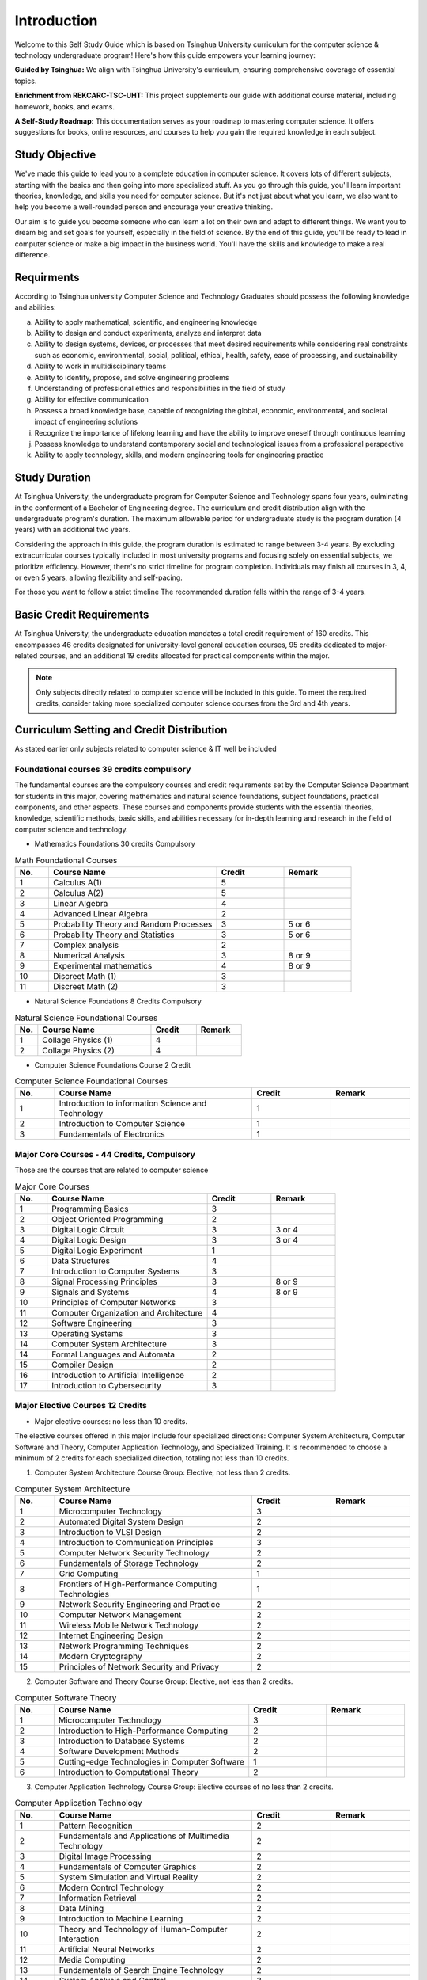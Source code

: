 Introduction
============

Welcome to this Self Study Guide which is based on Tsinghua University curriculum for the computer science \& technology undergraduate program! Here's how this guide empowers your learning journey:

**Guided by Tsinghua:** We align with Tsinghua University's curriculum, ensuring comprehensive coverage of essential topics.

**Enrichment from REKCARC-TSC-UHT:** This project supplements our guide with additional course material, including homework, books, and exams.

**A Self-Study Roadmap:** This documentation serves as your roadmap to mastering computer science. It offers suggestions for books, online resources, and courses to help you gain the required knowledge in each subject.

Study Objective
---------------

We've made this guide to lead you to a complete education in computer science. It covers lots of different subjects, starting with the basics and then going into more specialized stuff.
As you go through this guide, you'll learn important theories, knowledge, and skills you need for computer science. But it's not just about what you learn, we also want to help you become 
a well-rounded person and encourage your creative thinking.

Our aim is to guide you become someone who can learn a lot on their own and adapt to different things. We want you to dream big and set goals for yourself, especially in the field of science.
By the end of this guide, you'll be ready to lead in computer science or make a big impact in the business world. You'll have the skills and knowledge to make a real difference.

Requirments
-----------

According to Tsinghua university Computer Science and Technology Graduates
should possess the following knowledge and abilities:

a. Ability to apply mathematical, scientific, and engineering knowledge
b. Ability to design and conduct experiments, analyze and interpret data
c. Ability to design systems, devices, or processes that meet desired requirements while considering real constraints such as economic, environmental, social, political, ethical, health, safety, ease of processing, and sustainability
d. Ability to work in multidisciplinary teams
e. Ability to identify, propose, and solve engineering problems
f. Understanding of professional ethics and responsibilities in the field of study
g. Ability for effective communication
h. Possess a broad knowledge base, capable of recognizing the global, economic, environmental, and societal impact of engineering solutions
i. Recognize the importance of lifelong learning and have the ability to improve oneself through continuous learning
j. Possess knowledge to understand contemporary social and technological issues from a professional perspective
k. Ability to apply technology, skills, and modern engineering tools for engineering practice

Study Duration
--------------

At Tsinghua University, the undergraduate program for Computer Science and Technology spans four years, culminating in the conferment of a Bachelor of Engineering degree.
The curriculum and credit distribution align with the undergraduate program's duration. The maximum allowable period for undergraduate study is the program duration (4 years) with an additional two years.

Considering the approach in this guide, the program duration is estimated to range between 3-4 years. By excluding extracurricular courses typically included in most university programs and focusing solely on essential subjects, we prioritize efficiency. However, there's no strict timeline for program completion. 
Individuals may finish all courses in 3, 4, or even 5 years, allowing flexibility and self-pacing.

For those you want to follow a strict timeline The recommended duration falls within the range of 3-4 years.

Basic Credit Requirements
-------------------------

At Tsinghua University, the undergraduate education mandates a total credit requirement of 160 credits.
This encompasses 46 credits designated for university-level general education courses, 95 credits dedicated to major-related courses,
and an additional 19 credits allocated for practical components within the major.

.. note::

   Only subjects directly related to computer science will be included in this guide. 
   To meet the required credits, consider taking more specialized computer science courses from the 3rd and 4th years.
   
Curriculum Setting and Credit Distribution
------------------------------------------

As stated earlier only subjects related to computer science \& IT well be included

Foundational courses 39 credits compulsory
~~~~~~~~~~~~~~~~~~~~~~~~~~~~~~~~~~~~~~~~~~

The fundamental courses are the compulsory courses and credit requirements set by the Computer Science Department for students in this major, 
covering mathematics and natural science foundations, subject foundations, practical components, and other aspects. These courses and components 
provide students with the essential theories, knowledge, scientific methods, basic skills,
and abilities necessary for in-depth learning and research in the field of computer science and technology.

* Mathematics Foundations 30 credits Compulsory

.. list-table:: Math Foundational Courses
   :widths: 10 50 20 20
   :header-rows: 1

   * - No.
     - Course Name
     - Credit
     - Remark
   * - 1
     - Calculus A(1)
     - 5
     - 
   * - 2
     - Calculus A(2)
     - 5
     - 
   * - 3
     - Linear Algebra
     - 4 
     - 
   * - 4
     - Advanced Linear Algebra
     - 2
     - 
   * - 5
     - Probability Theory and Random Processes
     - 3
     - 5 or 6
   * - 6
     - Probability Theory and Statistics
     - 3
     - 5 or 6
   * - 7
     - Complex analysis
     - 2
     -
   * - 8
     - Numerical Analysis
     - 3
     - 8 or 9
   * - 9
     - Experimental mathematics
     - 4
     - 8 or 9
   * - 10
     - Discreet Math (1)
     - 3
     -
   * - 11
     - Discreet Math (2)
     - 3
     -

* Natural Science Foundations 8 Credits Compulsory

.. list-table:: Natural Science Foundational Courses
   :widths: 10 50 20 20
   :header-rows: 1

   * - No.
     - Course Name
     - Credit
     - Remark
   * - 1
     - Collage Physics (1)
     - 4
     - 
   * - 2
     - Collage Physics (2)
     - 4
     - 

*  Computer Science Foundations Course 2 Credit

.. list-table:: Computer Science Foundational Courses
   :widths: 10 50 20 20
   :header-rows: 1

   * - No.
     - Course Name
     - Credit
     - Remark
   * - 1
     - Introduction to information Science and Technology
     - 1
     - 
   * - 2
     - Introduction to Computer Science
     - 1
     -
   * - 3
     - Fundamentals of Electronics
     - 1
     - 

Major Core Courses - 44 Credits, Compulsory
~~~~~~~~~~~~~~~~~~~~~~~~~~~~~~~~~~~~~~~~~~~~

Those are the courses that are related to computer science

.. list-table:: Major Core Courses
   :widths: 10 50 20 20
   :header-rows: 1

   * - No.
     - Course Name
     - Credit
     - Remark
   * - 1
     - Programming Basics
     - 3
     - 
   * - 2
     - Object Oriented Programming
     - 2
     - 
   * - 3
     - Digital Logic Circuit
     - 3
     - 3 or 4
   * - 4
     - Digital Logic Design
     - 3
     - 3 or 4
   * - 5
     - Digital Logic Experiment
     - 1
     -
   * - 6
     - Data Structures
     - 4
     - 
   * - 7
     - Introduction to Computer Systems
     - 3
     -
   * - 8
     - Signal Processing Principles
     - 3
     - 8 or 9
   * - 9
     - Signals and Systems
     - 4
     - 8 or 9
   * - 10
     - Principles of Computer Networks
     - 3
     -
   * - 11
     - Computer Organization and Architecture
     - 4
     - 
   * - 12
     - Software Engineering
     - 3
     - 
   * - 13
     - Operating Systems
     - 3
     - 
   * - 14
     - Computer System Architecture
     - 3
     -
   * - 14
     - Formal Languages and Automata
     - 2
     -
   * - 15
     - Compiler Design
     - 2
     - 
   * - 16
     - Introduction to Artificial Intelligence
     - 2
     - 
   * - 17
     - Introduction to Cybersecurity
     - 3
     -

Major Elective Courses 12 Credits
~~~~~~~~~~~~~~~~~~~~~~~~~~~~~~~~~

* Major elective courses: no less than 10 credits.

The elective courses offered in this major include four specialized directions: Computer System Architecture, Computer Software and Theory,
Computer Application Technology, and Specialized Training. It is recommended to choose a minimum of 2 credits for each specialized direction,
totaling not less than 10 credits.

1. Computer System Architecture Course Group: Elective, not less than 2 credits.

.. list-table:: Computer System Architecture
   :widths: 10 50 20 20
   :header-rows: 1

   * - No.
     - Course Name
     - Credit
     - Remark
   * - 1
     - Microcomputer Technology
     - 3
     - 
   * - 2
     - Automated Digital System Design
     - 2
     - 
   * - 3
     - Introduction to VLSI Design
     - 2
     - 
   * - 4
     - Introduction to Communication Principles
     - 3
     - 
   * - 5
     - Computer Network Security Technology
     - 2
     - 
   * - 6
     - Fundamentals of Storage Technology
     - 2
     - 
   * - 7
     - Grid Computing
     - 1
     - 
   * - 8
     - Frontiers of High-Performance Computing Technologies
     - 1
     -
   * - 9
     - Network Security Engineering and Practice
     - 2
     -
   * - 10
     - Computer Network Management
     - 2
     - 
   * - 11
     - Wireless Mobile Network Technology
     - 2
     -
   * - 12
     - Internet Engineering Design
     - 2
     -
   * - 13
     - Network Programming Techniques
     - 2
     - 
   * - 14
     - Modern Cryptography
     - 2
     - 
   * - 15
     - Principles of Network Security and Privacy
     - 2
     - 

2. Computer Software and Theory Course Group: Elective, not less than 2 credits.

.. list-table:: Computer Software Theory
   :widths: 10 50 20 20
   :header-rows: 1

   * - No.
     - Course Name
     - Credit
     - Remark
   * - 1
     - Microcomputer Technology
     - 3
     - 
   * - 2
     - Introduction to High-Performance Computing
     - 2
     - 
   * - 3
     - Introduction to Database Systems
     - 2
     -
   * - 4
     - Software Development Methods
     - 2
     -
   * - 5
     - Cutting-edge Technologies in Computer Software
     - 1
     -
   * - 6
     - Introduction to Computational Theory
     - 2
     - 

3. Computer Application Technology Course Group: Elective courses of no less than 2 credits.

.. list-table:: Computer Application Technology
   :widths: 10 50 20 20
   :header-rows: 1

   * - No.
     - Course Name
     - Credit
     - Remark
   * - 1
     - Pattern Recognition
     - 2
     - 
   * - 2
     - Fundamentals and Applications of Multimedia Technology
     - 2
     -
   * - 3
     - Digital Image Processing
     - 2
     - 
   * - 4
     - Fundamentals of Computer Graphics
     - 2
     - 
   * - 5
     - System Simulation and Virtual Reality
     - 2
     - 
   * - 6
     - Modern Control Technology
     - 2
     - 
   * - 7
     - Information Retrieval
     - 2
     - 
   * - 8
     - Data Mining
     - 2
     - 
   * - 9
     - Introduction to Machine Learning
     - 2
     - 
   * - 10
     - Theory and Technology of Human-Computer Interaction
     - 2
     -
   * - 11
     - Artificial Neural Networks
     - 2
     - 
   * - 12
     - Media Computing
     - 2
     - 
   * - 13
     - Fundamentals of Search Engine Technology
     - 2
     - 
   * - 14
     - System Analysis and Control
     - 3
     -
   * - 15
     - Embedded Systems
     - 2
     - 
   * - 16
     - Artificial Intelligence Technologies and Practice
     - 2
     -
   * - 17
     - Virtual Reality Technology
     - 2
     -
   
4. Specialized Training: Elective courses of no less than 2 credits

.. list-table:: Specialized Training
   :widths: 10 50 20 20
   :header-rows: 1

   * - No.
     - Course Name
     - Credit
     - Remark
   * - 1
     - Specialized Training in Computer Networking
     - 2
     - 
   * - 2
     - Specialized Training in Operating Systems
     - 2
     - 
   * - 3
     - Specialized Training in Compiler Principles
     - 2
     -
   * - 4
     - Specialized Training in Databases
     - 2
     - 
   * - 5
     - Service-Centric Software Development Design and Implementation
     - 2
     - 
   * - 6
     - Cognitive Robotics
     - 1
     - 








